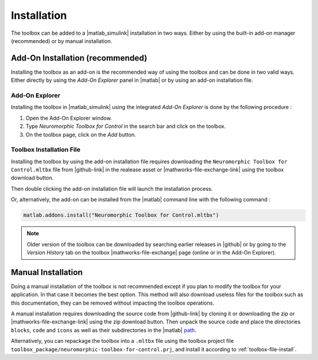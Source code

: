 Installation
============

The toolbox can be added to a |matlab_simulink| installation in two ways. 
Either by using the built-in add-on manager (recommended) or by manual installation.

Add-On Installation (recommended)
----------------------------------

Installing the toolbox as an add-on is the recommended way of using the toolbox and can be done in two valid ways.
Either directly by using the *Add-On Explorer* panel in |matlab| or by using an add-on installation file.

Add-On Explorer
***************

Installing the toolbox in |matlab_simulink| using the integrated *Add-On Explorer* is done by the following procedure :

#. Open the Add-On Explorer window.
#. Type *Neuromorphic Toolbox for Control* in the search bar and click on the toolbox.
#. On the toolbox page, click on the *Add* button.

.. only:: html

    .. card:: Add-On Explorer Installation

        .. image:: images/addon_manager.png

.. only:: latex

    +------------------------------------------------+
    | Add-On Explorer Installation                   |
    +================================================+
    | .. image:: images/addon_manager.png            | 
    +------------------------------------------------+

.. _toolbox-file-install:

Toolbox Installation File
*************************

Installing the toolbox by using the add-on installation file requires downloading the ``Neuromorphic Toolbox for Control.mltbx`` file from |github-link| in the realease asset or |mathworks-file-exchange-link| using the toolbox download button.

.. only:: html

    .. grid:: 2

        .. grid-item-card::  |github| Download

            .. image:: images/toolbox_installer_github.png

        .. grid-item-card::  |mathworks-file-exchange| Download
            :class-item: sd-align-minor-start

            .. image:: images/toolbox_installer_matlab.png

.. only:: latex

    +------------------------------------------------+------------------------------------------------+
    | GitHub Download                                | Mathworks Download                             |
    +================================================+================================================+
    | .. image:: images/toolbox_installer_github.png | .. image:: images/toolbox_installer_matlab.png |
    +------------------------------------------------+------------------------------------------------+


Then double clicking the add-on installation file will launch the installation process.

Or, alternatively, the add-on can be installed from the |matlab| command line with the following command :

.. code::

    matlab.addons.install("Neuromorphic Toolbox for Control.mltbx")


.. note:: 
    Older version of the toolbox can be downloaded by searching earlier releases in |github| or by going to the *Version History* tab on the toolbox |mathworks-file-exchange| page (online or in the Add-On Explorer).

Manual Installation
-------------------

Doing a manual installation of the toolbox is not recommended except if you plan to modify the toolbox for your application. In that case it becomes the best option. 
This method will also download useless files for the toolbox such as this documentation, they can be removed without impacting the toolbox operations.

A manual installation requires downloading the source code from |github-link| by cloning it or downloading the zip or |mathworks-file-exchange-link| using the zip download button.
Then unpack the source code and place the directories ``blocks``, ``code`` and ``icons`` as well as their subdirectories in the |matlab| `path <https://nl.mathworks.com/help/matlab/matlab_env/what-is-the-matlab-search-path.html>`_.

Alternatively, you can repackage the toolbox into a ``.mltbx`` file using the toolbox project file ``toolbox_package/neuromorphic-toolbox-for-control.prj``, and install it according to :ref:`toolbox-file-install`.



    
